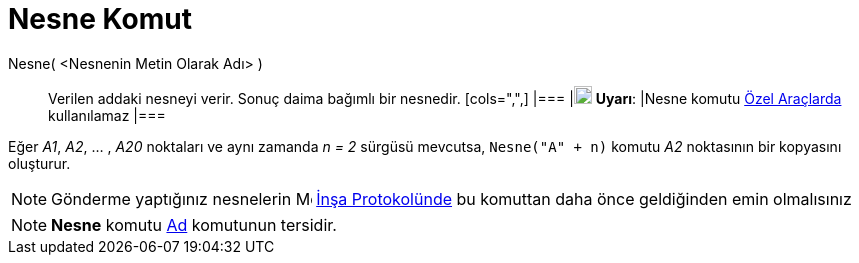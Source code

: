 = Nesne Komut
:page-en: commands/Object
ifdef::env-github[:imagesdir: /tr/modules/ROOT/assets/images]

Nesne( <Nesnenin Metin Olarak Adı> )::
  Verilen addaki nesneyi verir. Sonuç daima bağımlı bir nesnedir.
  [cols=",",]
  |===
  |image:18px-Attention.png[Uyarı,title="Uyarı",width=18,height=18] *Uyarı*: |Nesne komutu xref:/Özel_Araçlar.adoc[Özel
  Araçlarda] kullanılamaz
  |===

[EXAMPLE]
====

Eğer _A1_, _A2_, ... , _A20_ noktaları ve aynı zamanda _n = 2_ sürgüsü mevcutsa, `++Nesne("A" + n)++` komutu _A2_
noktasının bir kopyasını oluşturur.

====

[NOTE]
====

Gönderme yaptığınız nesnelerin image:16px-Menu_view_construction_protocol.svg.png[Menu view construction
protocol.svg,width=16,height=16] xref:/İnşa_Protokolü.adoc[İnşa Protokolünde] bu komuttan daha önce geldiğinden emin
olmalısınız

====

[NOTE]
====

*Nesne* komutu xref:/commands/Ad.adoc[Ad] komutunun tersidir.

====
